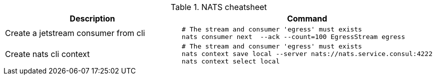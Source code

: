 .NATS cheatsheet
|===
|Description |Command

| Create a jetstream consumer from cli
a|[source,shell]
----
# The stream and consumer 'egress' must exists
nats consumer next  --ack --count=100 EgressStream egress
----

| Create nats cli context
a|[source,shell]
----
# The stream and consumer 'egress' must exists
nats context save local --server nats://nats.service.consul:4222
nats context select local
----


|===

